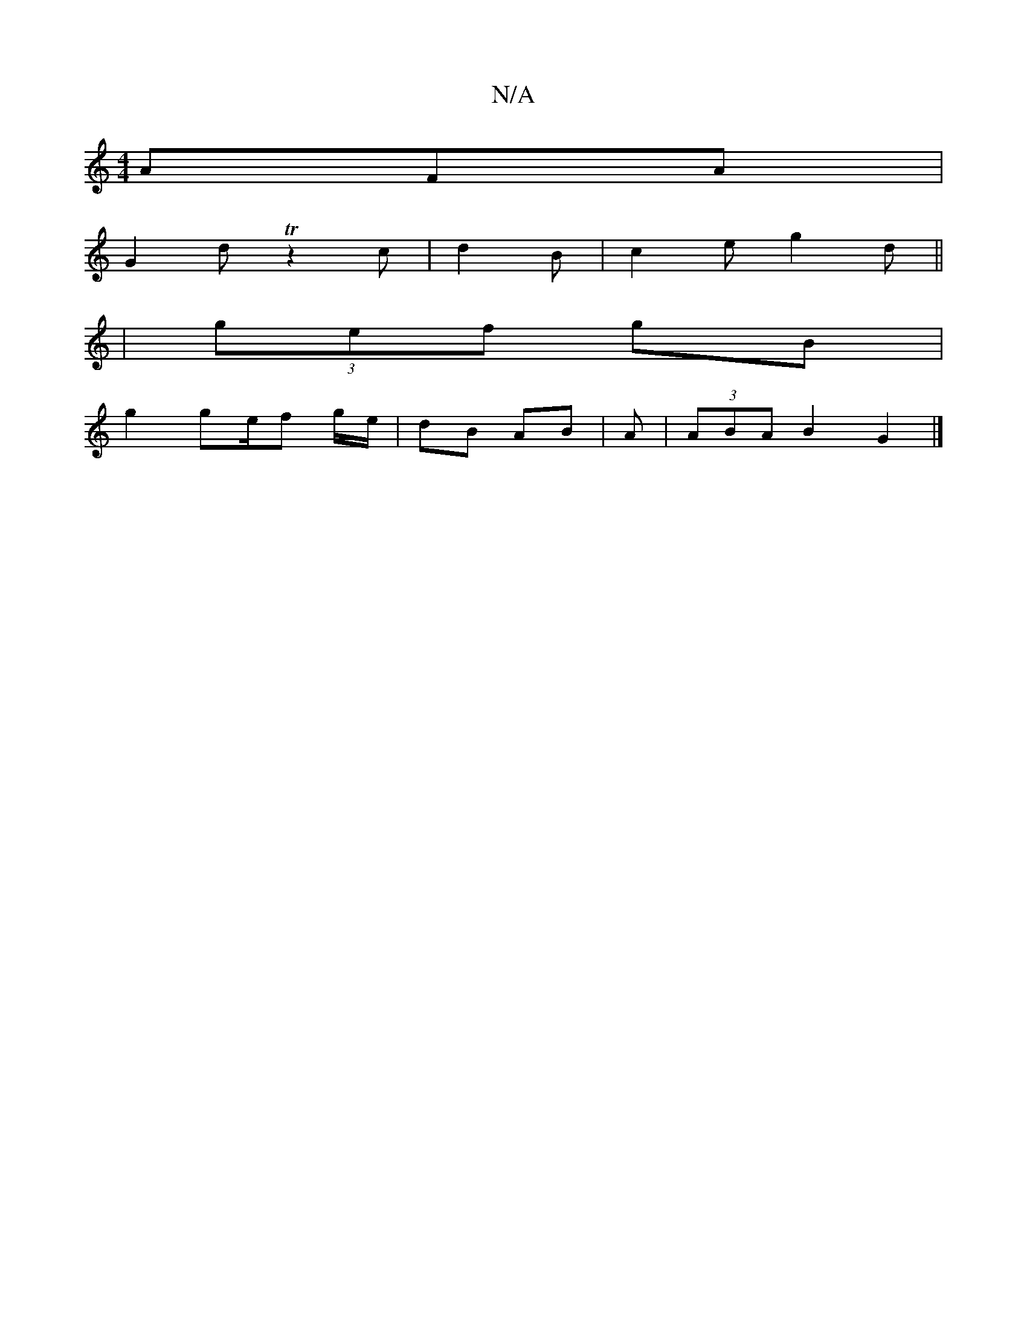 X:1
T:N/A
M:4/4
R:N/A
K:Cmajor
 AFA|
G2 d Tz2c|d2B |c2e g2d||
| (3gef gB |
g2 ge/f g/e/ | dB AB | Am | (3ABA B2 G2 |]

|: G2 B2 G2 | BG G2 | BA EG | dg/e/ dc |e2 b2 fa |
Bc de fa | gg de | f3 dA | F/G/A/ B/g/ | d'2 (3aaa | g^d ec |